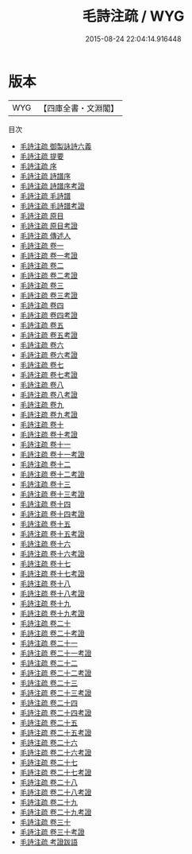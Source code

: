 #+TITLE: 毛詩注疏 / WYG
#+DATE: 2015-08-24 22:04:14.916448
* 版本
 |       WYG|【四庫全書・文淵閣】|
目次
 - [[file:KR1c0004_000.txt::000-1a][毛詩注疏 御製詠詩六義]]
 - [[file:KR1c0004_000.txt::000-3a][毛詩注疏 提要]]
 - [[file:KR1c0004_000.txt::000-8a][毛詩注疏 序]]
 - [[file:KR1c0004_000.txt::000-10a][毛詩注疏 詩譜序]]
 - [[file:KR1c0004_000.txt::000-19a][毛詩注疏 詩譜序考證]]
 - [[file:KR1c0004_000.txt::000-20a][毛詩注疏 毛詩譜]]
 - [[file:KR1c0004_000.txt::000-118a][毛詩注疏 毛詩譜考證]]
 - [[file:KR1c0004_000.txt::000-127a][毛詩注疏 原目]]
 - [[file:KR1c0004_000.txt::000-136a][毛詩注疏 原目考證]]
 - [[file:KR1c0004_000.txt::000-138a][毛詩注疏 傳述人]]
 - [[file:KR1c0004_001.txt::001-1a][毛詩注疏 卷一]]
 - [[file:KR1c0004_001.txt::001-72a][毛詩注疏 卷一考證]]
 - [[file:KR1c0004_002.txt::002-1a][毛詩注疏 卷二]]
 - [[file:KR1c0004_002.txt::002-56a][毛詩注疏 卷二考證]]
 - [[file:KR1c0004_003.txt::003-1a][毛詩注疏 卷三]]
 - [[file:KR1c0004_003.txt::003-81a][毛詩注疏 卷三考證]]
 - [[file:KR1c0004_004.txt::004-1a][毛詩注疏 卷四]]
 - [[file:KR1c0004_004.txt::004-43a][毛詩注疏 卷四考證]]
 - [[file:KR1c0004_005.txt::005-1a][毛詩注疏 卷五]]
 - [[file:KR1c0004_005.txt::005-40a][毛詩注疏 卷五考證]]
 - [[file:KR1c0004_006.txt::006-1a][毛詩注疏 卷六]]
 - [[file:KR1c0004_006.txt::006-28a][毛詩注疏 卷六考證]]
 - [[file:KR1c0004_007.txt::007-1a][毛詩注疏 卷七]]
 - [[file:KR1c0004_007.txt::007-56a][毛詩注疏 卷七考證]]
 - [[file:KR1c0004_008.txt::008-1a][毛詩注疏 卷八]]
 - [[file:KR1c0004_008.txt::008-41a][毛詩注疏 卷八考證]]
 - [[file:KR1c0004_009.txt::009-1a][毛詩注疏 卷九]]
 - [[file:KR1c0004_009.txt::009-19a][毛詩注疏 卷九考證]]
 - [[file:KR1c0004_010.txt::010-1a][毛詩注疏 卷十]]
 - [[file:KR1c0004_010.txt::010-35a][毛詩注疏 卷十考證]]
 - [[file:KR1c0004_011.txt::011-1a][毛詩注疏 卷十一]]
 - [[file:KR1c0004_011.txt::011-34a][毛詩注疏 卷十一考證]]
 - [[file:KR1c0004_012.txt::012-1a][毛詩注疏 卷十二]]
 - [[file:KR1c0004_012.txt::012-24a][毛詩注疏 卷十二考證]]
 - [[file:KR1c0004_013.txt::013-1a][毛詩注疏 卷十三]]
 - [[file:KR1c0004_013.txt::013-14a][毛詩注疏 卷十三考證]]
 - [[file:KR1c0004_014.txt::014-1a][毛詩注疏 卷十四]]
 - [[file:KR1c0004_014.txt::014-15a][毛詩注疏 卷十四考證]]
 - [[file:KR1c0004_015.txt::015-1a][毛詩注疏 卷十五]]
 - [[file:KR1c0004_015.txt::015-59a][毛詩注疏 卷十五考證]]
 - [[file:KR1c0004_016.txt::016-1a][毛詩注疏 卷十六]]
 - [[file:KR1c0004_016.txt::016-67a][毛詩注疏 卷十六考證]]
 - [[file:KR1c0004_017.txt::017-1a][毛詩注疏 卷十七]]
 - [[file:KR1c0004_017.txt::017-59a][毛詩注疏 卷十七考證]]
 - [[file:KR1c0004_018.txt::018-1a][毛詩注疏 卷十八]]
 - [[file:KR1c0004_018.txt::018-44a][毛詩注疏 卷十八考證]]
 - [[file:KR1c0004_019.txt::019-1a][毛詩注疏 卷十九]]
 - [[file:KR1c0004_019.txt::019-92a][毛詩注疏 卷十九考證]]
 - [[file:KR1c0004_020.txt::020-1a][毛詩注疏 卷二十]]
 - [[file:KR1c0004_020.txt::020-72a][毛詩注疏 卷二十考證]]
 - [[file:KR1c0004_021.txt::021-1a][毛詩注疏 卷二十一]]
 - [[file:KR1c0004_021.txt::021-77a][毛詩注疏 卷二十一考證]]
 - [[file:KR1c0004_022.txt::022-1a][毛詩注疏 卷二十二]]
 - [[file:KR1c0004_022.txt::022-75a][毛詩注疏 卷二十二考證]]
 - [[file:KR1c0004_023.txt::023-1a][毛詩注疏 卷二十三]]
 - [[file:KR1c0004_023.txt::023-126a][毛詩注疏 卷二十三考證]]
 - [[file:KR1c0004_024.txt::024-1a][毛詩注疏 卷二十四]]
 - [[file:KR1c0004_024.txt::024-116a][毛詩注疏 卷二十四考證]]
 - [[file:KR1c0004_025.txt::025-1a][毛詩注疏 卷二十五]]
 - [[file:KR1c0004_025.txt::025-142a][毛詩注疏 卷二十五考證]]
 - [[file:KR1c0004_026.txt::026-1a][毛詩注疏 卷二十六]]
 - [[file:KR1c0004_026.txt::026-40a][毛詩注疏 卷二十六考證]]
 - [[file:KR1c0004_027.txt::027-1a][毛詩注疏 卷二十七]]
 - [[file:KR1c0004_027.txt::027-38a][毛詩注疏 卷二十七考證]]
 - [[file:KR1c0004_028.txt::028-1a][毛詩注疏 卷二十八]]
 - [[file:KR1c0004_028.txt::028-43a][毛詩注疏 卷二十八考證]]
 - [[file:KR1c0004_029.txt::029-1a][毛詩注疏 卷二十九]]
 - [[file:KR1c0004_029.txt::029-49a][毛詩注疏 卷二十九考證]]
 - [[file:KR1c0004_030.txt::030-1a][毛詩注疏 卷三十]]
 - [[file:KR1c0004_030.txt::030-43a][毛詩注疏 卷三十考證]]
 - [[file:KR1c0004_031.txt::031-1a][毛詩注疏 考證跋語]]
